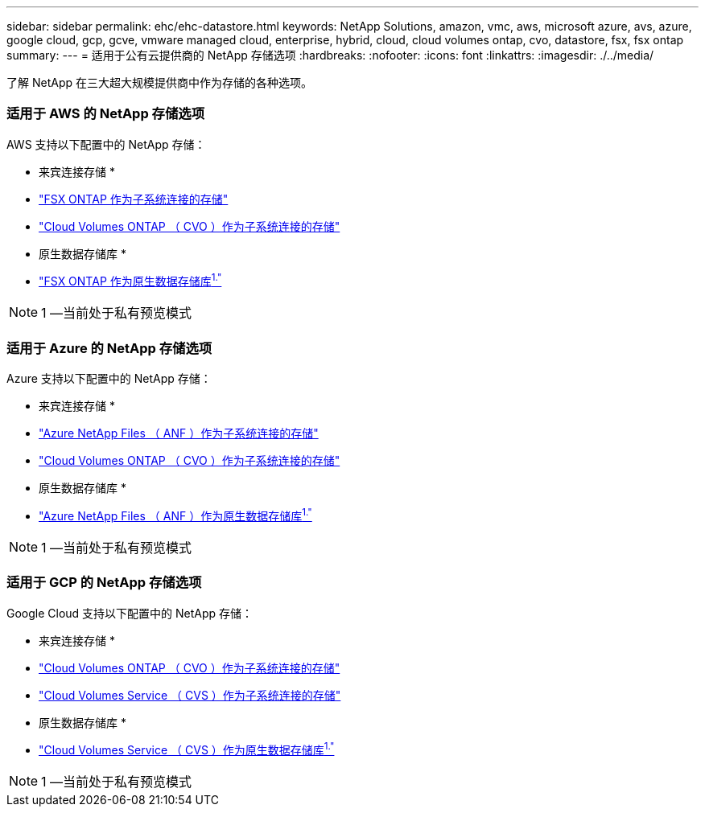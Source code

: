 ---
sidebar: sidebar 
permalink: ehc/ehc-datastore.html 
keywords: NetApp Solutions, amazon, vmc, aws, microsoft azure, avs, azure, google cloud, gcp, gcve, vmware managed cloud, enterprise, hybrid, cloud, cloud volumes ontap, cvo, datastore, fsx, fsx ontap 
summary:  
---
= 适用于公有云提供商的 NetApp 存储选项
:hardbreaks:
:nofooter: 
:icons: font
:linkattrs: 
:imagesdir: ./../media/


[role="lead"]
了解 NetApp 在三大超大规模提供商中作为存储的各种选项。



=== 适用于 AWS 的 NetApp 存储选项

AWS 支持以下配置中的 NetApp 存储：

* 来宾连接存储 *

* link:aws-fsx-ontap-guest.html["FSX ONTAP 作为子系统连接的存储"]
* link:aws-cvo-guest.html["Cloud Volumes ONTAP （ CVO ）作为子系统连接的存储"]


* 原生数据存储库 *

* link:https://blogs.vmware.com/cloud/2021/12/01/vmware-cloud-on-aws-going-big-reinvent2021/["FSX ONTAP 作为原生数据存储库^1."^]



NOTE: 1 —当前处于私有预览模式



=== 适用于 Azure 的 NetApp 存储选项

Azure 支持以下配置中的 NetApp 存储：

* 来宾连接存储 *

* link:azure-anf-guest.html["Azure NetApp Files （ ANF ）作为子系统连接的存储"]
* link:azure-cvo-guest.html["Cloud Volumes ONTAP （ CVO ）作为子系统连接的存储"]


* 原生数据存储库 *

* link:https://azure.microsoft.com/en-us/updates/azure-netapp-files-datastores-for-azure-vmware-solution-is-coming-soon/["Azure NetApp Files （ ANF ）作为原生数据存储库^1."^]



NOTE: 1 —当前处于私有预览模式



=== 适用于 GCP 的 NetApp 存储选项

Google Cloud 支持以下配置中的 NetApp 存储：

* 来宾连接存储 *

* link:gcp-cvo-guest.html["Cloud Volumes ONTAP （ CVO ）作为子系统连接的存储"]
* link:gcp-cvs-guest.html["Cloud Volumes Service （ CVS ）作为子系统连接的存储"]


* 原生数据存储库 *

* link:https://www.netapp.com/google-cloud/google-cloud-vmware-engine-registration/["Cloud Volumes Service （ CVS ）作为原生数据存储库^1."^]



NOTE: 1 —当前处于私有预览模式
